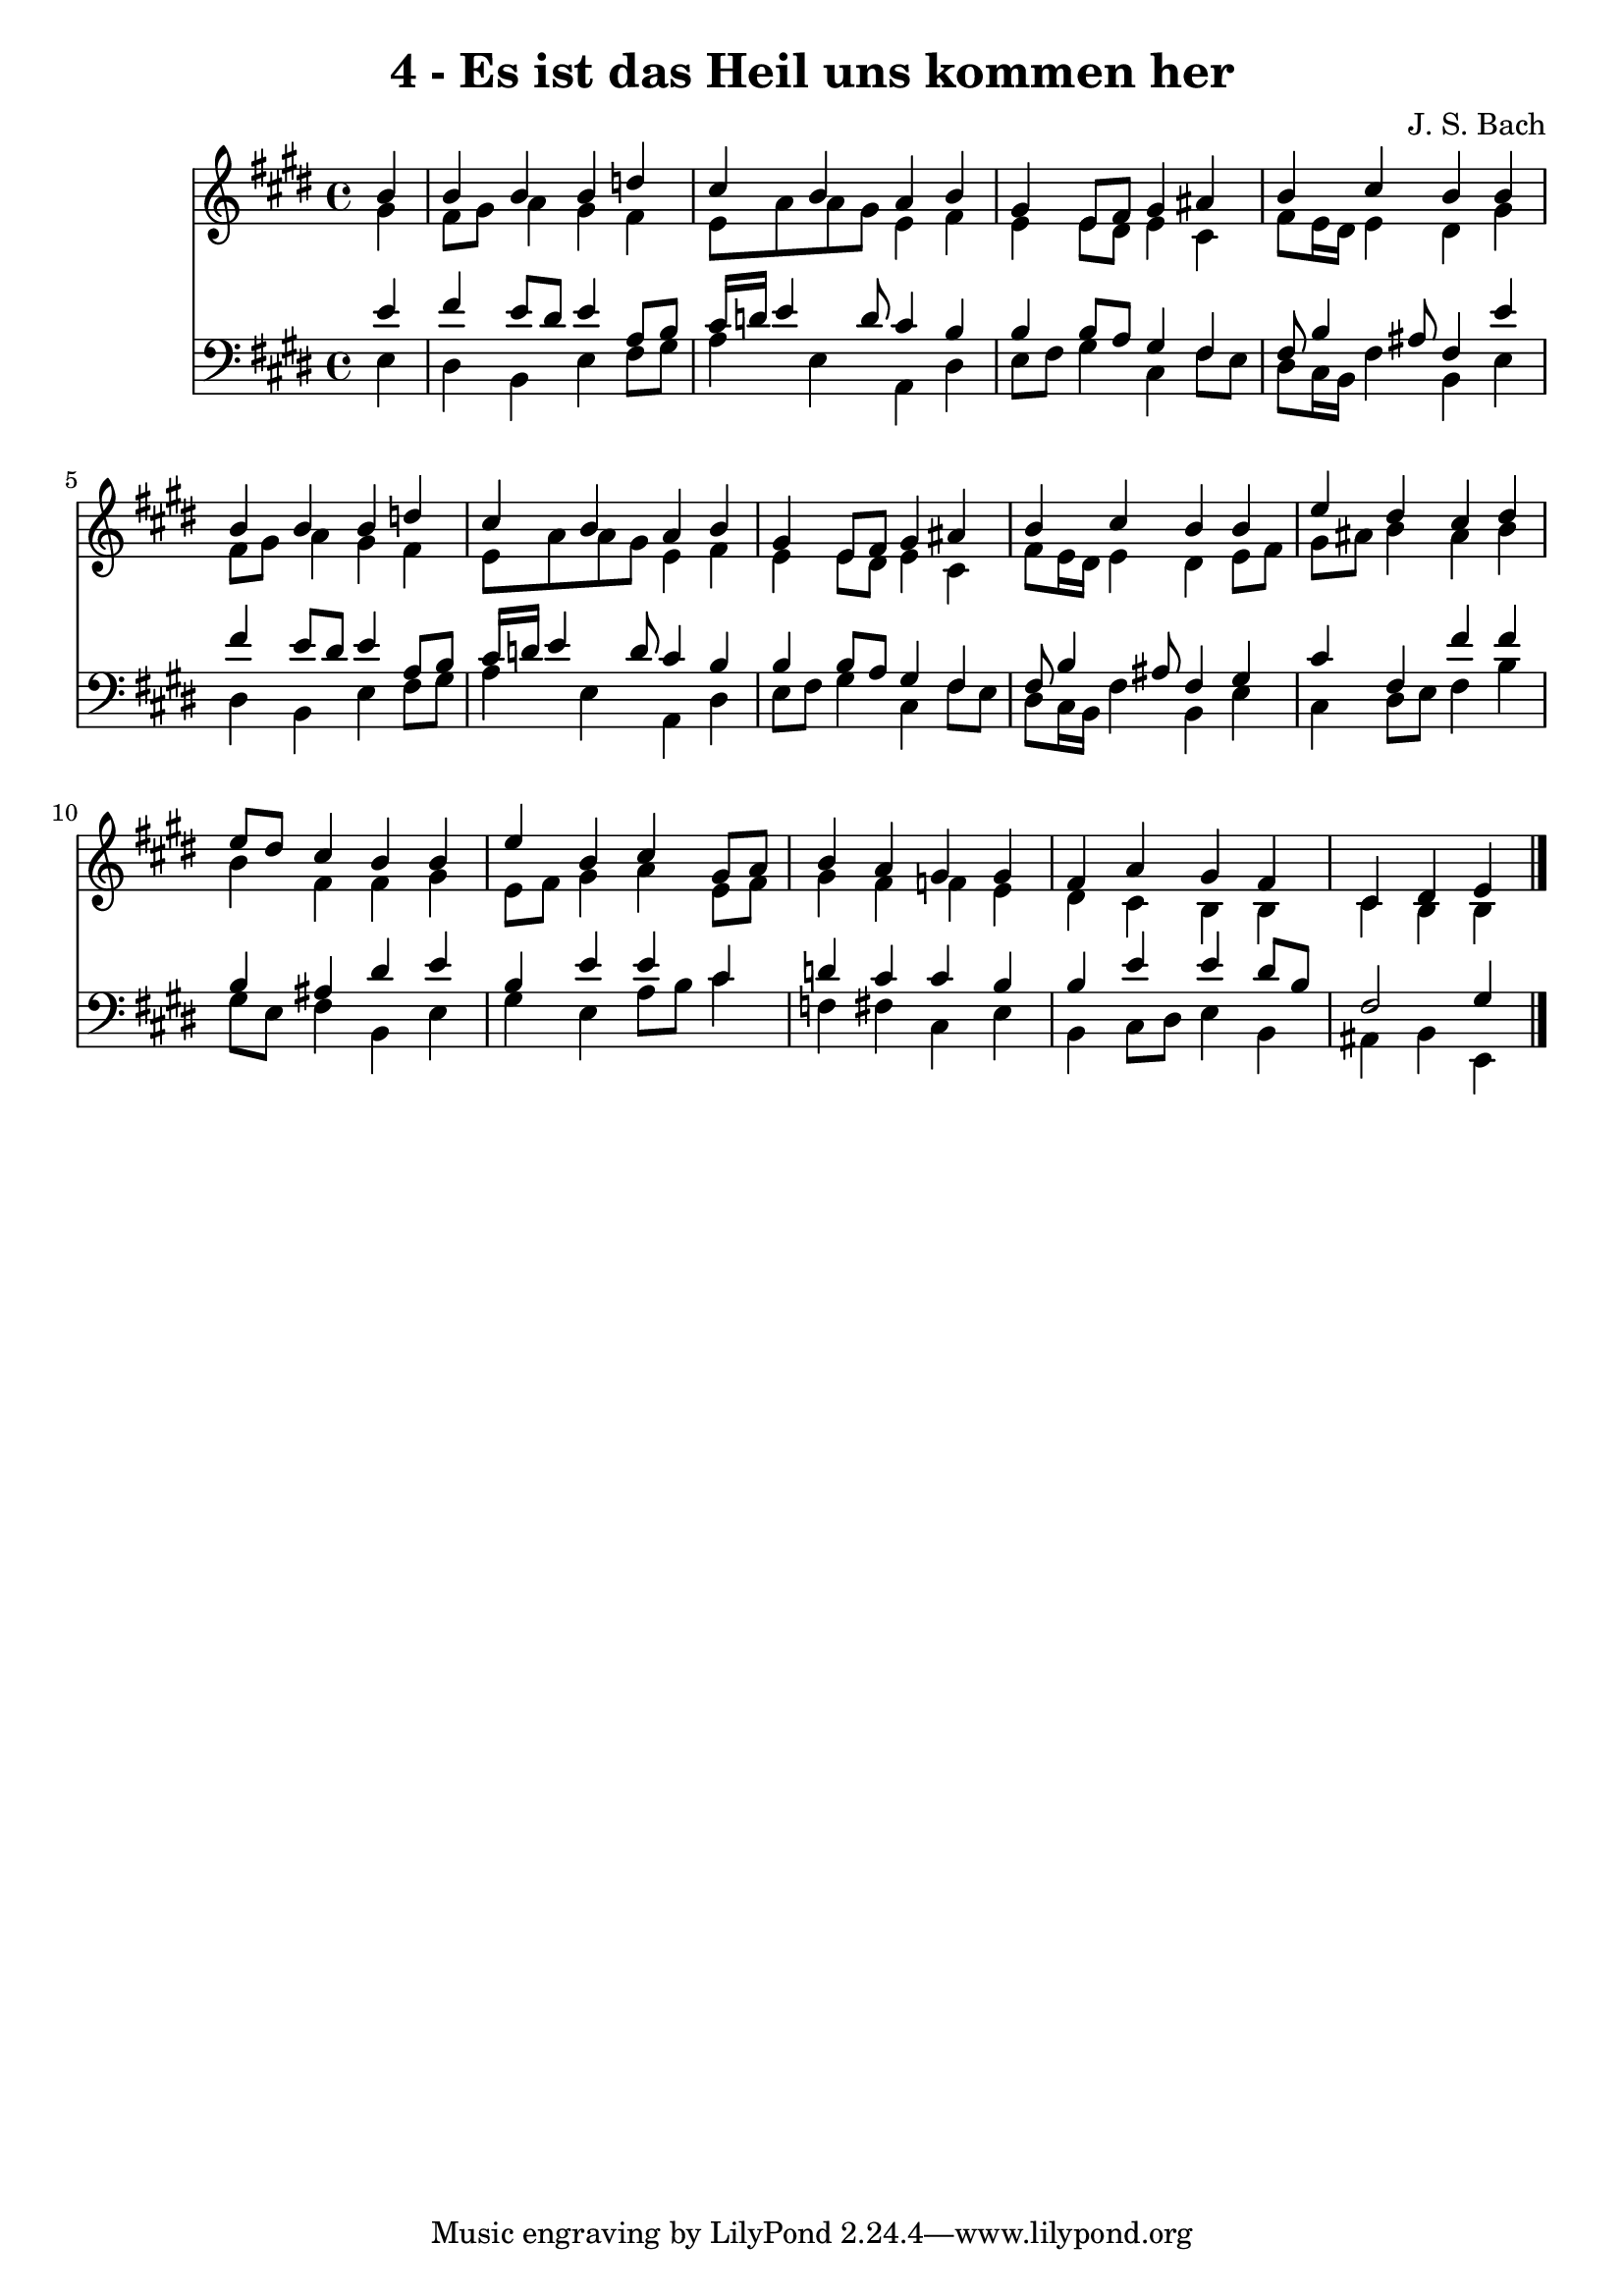 
\version "2.10.33"

\header {
  title = "4 - Es ist das Heil uns kommen her"
  composer = "J. S. Bach"
}

global =  {
  \time 4/4 
  \key e \major
}

soprano = \relative c {
  \partial 4 b''4 
  b b b d 
  cis b a b 
  gis e8 fis gis4 ais 
  b cis b b 
  b b b d 
  cis b a b 
  gis e8 fis gis4 ais 
  b cis b b 
  e dis cis dis 
  e8 dis cis4 b b 
  e b cis gis8 a 
  b4 a gis gis 
  fis a gis fis 
  cis dis e 
}


alto = \relative c {
  \partial 4 gis''4 
  fis8 gis a4 gis fis 
  e8 a a gis e4 fis 
  e e8 dis e4 cis 
  fis8 e16 dis e4 dis gis 
  fis8 gis a4 gis fis 
  e8 a a gis e4 fis 
  e e8 dis e4 cis 
  fis8 e16 dis e4 dis e8 fis 
  gis ais b4 ais b 
  b fis fis gis 
  e8 fis gis4 a e8 fis 
  gis4 fis f e 
  dis cis b b 
  cis b b 
}


tenor = \relative c {
  \partial 4 e'4 
  fis e8 dis e4 a,8 b 
  cis16 d e4 d8 cis4 b 
  b b8 a gis4 fis 
  fis8 b4 ais8 fis4 e' 
  fis e8 dis e4 a,8 b 
  cis16 d e4 d8 cis4 b 
  b b8 a gis4 fis 
  fis8 b4 ais8 fis4 gis 
  cis fis, fis' fis 
  b, ais dis e 
  b e e cis 
  d cis cis b 
  b e e dis8 b 
  fis2 gis4 
}


baixo = \relative c {
  \partial 4 e4 
  dis b e fis8 gis 
  a4 e a, dis 
  e8 fis gis4 cis, fis8 e 
  dis cis16 b fis'4 b, e 
  dis b e fis8 gis 
  a4 e a, dis 
  e8 fis gis4 cis, fis8 e 
  dis cis16 b fis'4 b, e 
  cis dis8 e fis4 b 
  gis8 e fis4 b, e 
  gis e a8 b cis4 
  f, fis cis e 
  b cis8 dis e4 b 
  ais b e, 
}


\score {
  <<
    \new Staff {
      <<
        \global
        \new Voice = "1" { \voiceOne \soprano }
        \new Voice = "2" { \voiceTwo \alto }
      >>
    }
    \new Staff {
      <<
        \global
        \clef "bass"
        \new Voice = "1" {\voiceOne \tenor }
        \new Voice = "2" { \voiceTwo \baixo \bar "|."}
      >>
    }
  >>
}